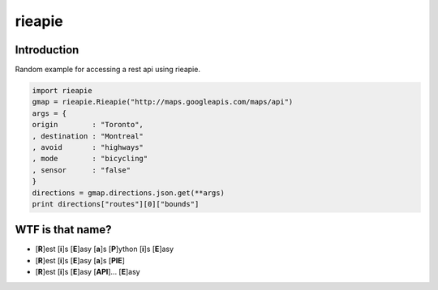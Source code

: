 rieapie
-------

Introduction
============
Random example for accessing a rest api using rieapie.

.. code-block:: python

    import rieapie 
    gmap = rieapie.Rieapie("http://maps.googleapis.com/maps/api")
    args = {
    origin        : "Toronto",
    , destination : "Montreal"
    , avoid       : "highways"
    , mode        : "bicycling"
    , sensor      : "false"
    }
    directions = gmap.directions.json.get(**args)
    print directions["routes"][0]["bounds"]

WTF is that name?
================= 
* [**R**]est [**i**]s [**E**]asy [**a**]s [**P**]ython [**i**]s [**E**]asy
* [**R**]est [**i**]s [**E**]asy [**a**]s [**PIE**]
* [**R**]est [**i**]s [**E**]asy [**API**]... [**E**]asy 
